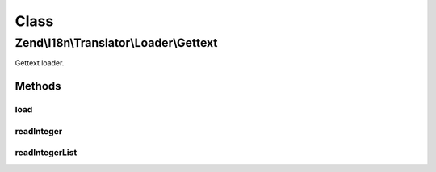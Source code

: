 .. I18n/Translator/Loader/Gettext.php generated using docpx on 01/30/13 03:02pm


Class
*****

Zend\\I18n\\Translator\\Loader\\Gettext
=======================================

Gettext loader.

Methods
-------

load
++++

.. function:: load()


    load(): defined by FileLoaderInterface.


    :param string: 
    :param string: 

    :rtype: TextDomain 

    :throws: Exception\InvalidArgumentException 



readInteger
+++++++++++

.. function:: readInteger()


    Read a single integer from the current file.

    :rtype: integer 



readIntegerList
+++++++++++++++

.. function:: readIntegerList()


    Read an integer from the current file.

    :param integer: 

    :rtype: integer 



